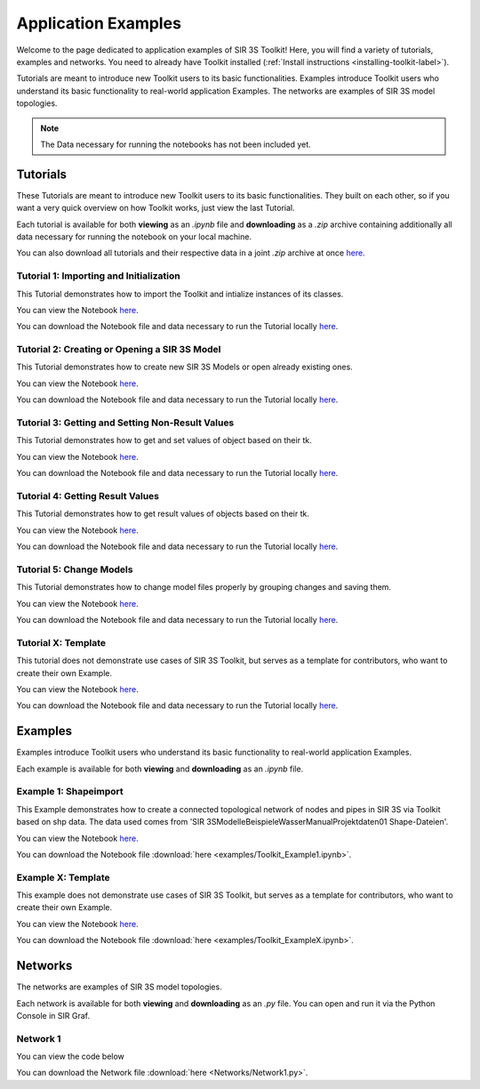 
Application Examples
====================

Welcome to the page dedicated to application examples of SIR 3S Toolkit! Here, you will find a variety of tutorials, examples and networks. You need to already have Toolkit installed (:ref:`Install instructions <installing-toolkit-label>`). 

Tutorials are meant to introduce new Toolkit users to its basic functionalities. Examples introduce Toolkit users who understand its basic functionality to real-world application Examples. The networks are examples of SIR 3S model topologies.

.. note:: The Data necessary for running the notebooks has not been included yet.

Tutorials
---------

.. TODO: T6: InsertElements; T7: Calculation

These Tutorials are meant to introduce new Toolkit users to its basic functionalities. They built on each other, so if you want a very quick overview on how Toolkit works, just view the last Tutorial.

Each tutorial is available for both **viewing** as an `.ipynb` file and **downloading** as a `.zip` archive containing additionally all data necessary for running the notebook on your local machine.

You can also download all tutorials and their respective data in a joint `.zip` archive at once `here <https://github.com/3SConsult/sir3stoolkit/releases/download/tutorial_assets/Tutorial1-X_Assets.zip>`_.

.. _Ttu1:

Tutorial 1: Importing and Initialization
~~~~~~~~~~~~~~~~~~~~~~~~~~~~~~~~~~~~~~~~

This Tutorial demonstrates how to import the Toolkit and intialize instances of its classes.

You can view the Notebook `here <tutorials/Tutorial1_Assets/ToolkitTutorial1.html>`_.

You can download the Notebook file and data necessary to run the Tutorial locally `here <https://github.com/3SConsult/sir3stoolkit/releases/download/tutorial_assets/Tutorial1_Assets.zip>`_.

.. _Ttu2:

Tutorial 2: Creating or Opening a SIR 3S Model
~~~~~~~~~~~~~~~~~~~~~~~~~~~~~~~~~~~~~~~~~~~~~~

This Tutorial demonstrates how to create new SIR 3S Models or open already existing ones.

You can view the Notebook `here <tutorials/Tutorial2_Assets/ToolkitTutorial2.html>`_.

You can download the Notebook file and data necessary to run the Tutorial locally `here <https://github.com/3SConsult/sir3stoolkit/releases/download/tutorial_assets/Tutorial2_Assets.zip>`_.

.. _Ttu3:

Tutorial 3: Getting and Setting Non-Result Values
~~~~~~~~~~~~~~~~~~~~~~~~~~~~~~~~~~~~~~~~~~~~~~~~~

This Tutorial demonstrates how to get and set values of object based on their tk.

You can view the Notebook `here <tutorials/Tutorial3_Assets/ToolkitTutorial3.html>`_.

You can download the Notebook file and data necessary to run the Tutorial locally `here <https://github.com/3SConsult/sir3stoolkit/releases/download/tutorial_assets/Tutorial3_Assets.zip>`_.

.. _Ttu4:

Tutorial 4: Getting Result Values
~~~~~~~~~~~~~~~~~~~~~~~~~~~~~~~~~

This Tutorial demonstrates how to get result values of objects based on their tk.

You can view the Notebook `here <tutorials/Tutorial4_Assets/ToolkitTutorial4.html>`_.

You can download the Notebook file and data necessary to run the Tutorial locally `here <https://github.com/3SConsult/sir3stoolkit/releases/download/tutorial_assets/Tutorial4_Assets.zip>`_.

Tutorial 5: Change Models
~~~~~~~~~~~~~~~~~~~~~~~~~

This Tutorial demonstrates how to change model files properly by grouping changes and saving them.

You can view the Notebook `here <tutorials/Tutorial5_Assets/ToolkitTutorial5.html>`_.

You can download the Notebook file and data necessary to run the Tutorial locally `here <https://github.com/3SConsult/sir3stoolkit/releases/download/tutorial_assets/Tutorial5_Assets.zip>`_.


.. _TtuX:

Tutorial X: Template
~~~~~~~~~~~~~~~~~~~~

This tutorial does not demonstrate use cases of SIR 3S Toolkit, but serves as a template for contributors, who want to create their own Example.

You can view the Notebook `here <tutorials/TutorialX_Assets/ToolkitTutorialX.html>`_.

You can download the Notebook file and data necessary to run the Tutorial locally `here <https://github.com/3SConsult/sir3stoolkit/releases/download/tutorial_assets/TutorialX_Assets.zip>`_.

Examples
--------

Examples introduce Toolkit users who understand its basic functionality to real-world application Examples.

Each example is available for both **viewing** and **downloading** as an `.ipynb` file. 

.. _Tex1:

Example 1: Shapeimport
~~~~~~~~~~~~~~~~~~~~~~

This Example demonstrates how to create a connected topological network of nodes and pipes in SIR 3S via Toolkit based on shp data. The data used comes from 'SIR 3S\Modelle\Beispiele\Wasser\Manual\Projektdaten\01 Shape-Dateien'.

You can view the Notebook `here <examples/Toolkit_Example1.html>`_.

You can download the Notebook file :download:`here <examples/Toolkit_Example1.ipynb>`.

.. _TexX:

Example X: Template
~~~~~~~~~~~~~~~~~~~

This example does not demonstrate use cases of SIR 3S Toolkit, but serves as a template for contributors, who want to create their own Example.

You can view the Notebook `here <examples/Toolkit_ExampleX.html>`_.

You can download the Notebook file :download:`here <examples/Toolkit_ExampleX.ipynb>`.


Networks
--------

The networks are examples of SIR 3S model topologies.

Each network is available for both **viewing** and **downloading** as an `.py` file. You can open and run it via the Python Console in SIR Graf.

.. _Tnw1:

Network 1
~~~~~~~~~


You can view the code below

.. toggle::

   .. literalinclude:: Networks/Network1.py
      :language: python
      :linenos:

You can download the Network file :download:`here <Networks/Network1.py>`.